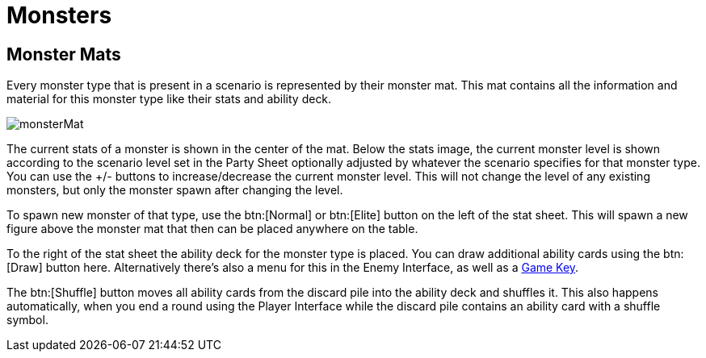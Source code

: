 = Monsters

[#_monster_mats]
== Monster Mats

Every monster type that is present in a scenario is represented by their monster mat.
This mat contains all the information and material for this monster type like their stats and ability deck.

image::monsterMat.png[]

The current stats of a monster is shown in the center of the mat.
Below the stats image, the current monster level is shown according to the scenario level set in the Party Sheet optionally adjusted by whatever the scenario specifies for that monster type.
You can use the +/- buttons to increase/decrease the current monster level.
This will not change the level of any existing monsters, but only the monster spawn after changing the level.

To spawn new monster of that type, use the btn:[Normal] or btn:[Elite] button on the left of the stat sheet.
This will spawn a new figure above the monster mat that then can be placed anywhere on the table.

To the right of the stat sheet the ability deck for the monster type is placed.
You can draw additional ability cards using the btn:[Draw] button here.
Alternatively there's also a menu for this in the Enemy Interface, as well as a xref:engine:feature/gameKeys.adoc#_draw_monster_attack_modifier[Game Key].

The btn:[Shuffle] button moves all ability cards from the discard pile into the ability deck and shuffles it.
This also happens automatically, when you end a round using the Player Interface while the discard pile contains an ability card with a shuffle symbol.
